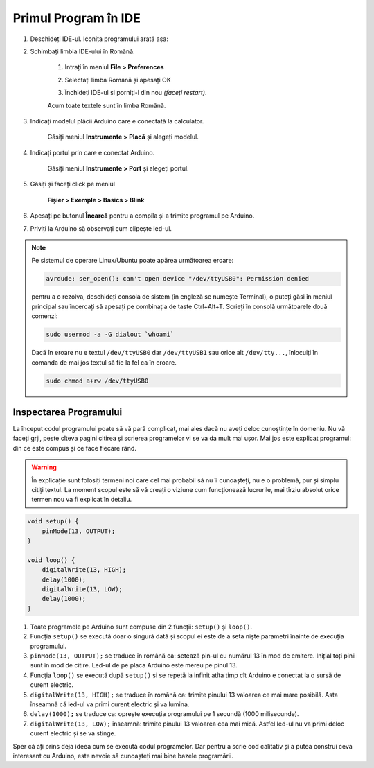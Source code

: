Primul Program în IDE
=====================

1. Deschideți IDE-ul. Iconița programului arată așa: |ide-icon|

2. Schimbați limbla IDE-ului în Română.

    1. Intrați în meniul **File > Preferences**

    |ide-menu-preferences|

    2. Selectați limba Română și apesați OK

    |ide-menu-change-lang|

    3. Închideți IDE-ul și porniți-l din nou *(faceți restart)*.

    Acum toate textele sunt în limba Română.

3. Indicați modelul plăcii Arduino care e conectată la calculator.

    Găsiți meniul **Instrumente > Placă** și alegeți modelul.

|ide-menu-arduino-model|

4. Indicați portul prin care e conectat Arduino.

    Găsiți meniul **Instrumente > Port** și alegeți portul.

|ide-menu-port|

5. Găsiți și faceți click pe meniul

    **Fișier > Exemple > Basics > Blink**

|ide-menu-blink|

.. _ide-upload:

6. Apesați pe butonul **Încarcă** pentru a compila și a trimite programul pe Arduino.

|ide-upload-blink|

7. Priviți la Arduino să observați cum clipește led-ul.

|arduino-blink|

.. note::

    Pe sistemul de operare Linux/Ubuntu poate apărea următoarea eroare:

    .. code-block:: text

        avrdude: ser_open(): can't open device "/dev/ttyUSB0": Permission denied

    pentru a o rezolva, deschideți consola de sistem (în engleză se numește Terminal),
    o puteți găsi în meniul principal sau încercați să apesați pe combinația de taste Ctrl+Alt+T.
    Scrieți în consolă următoarele două comenzi:

    .. code-block:: sh

        sudo usermod -a -G dialout `whoami`

    Dacă în eroare nu e textul ``/dev/ttyUSB0`` dar ``/dev/ttyUSB1`` sau orice alt ``/dev/tty...``,
    înlocuiți în comanda de mai jos textul să fie la fel ca în eroare.

    .. code-block:: sh

        sudo chmod a+rw /dev/ttyUSB0

Inspectarea Programului
-----------------------

La început codul programului poate să vă pară complicat,
mai ales dacă nu aveți deloc cunoștințe în domeniu.
Nu vă faceți grji, peste cîteva pagini citirea și scrierea programelor vi se va da mult mai ușor.
Mai jos este explicat programul: din ce este compus și ce face fiecare rând.

.. warning::

    În explicație sunt folosiți termeni noi care cel mai probabil să nu îi cunoașteți,
    nu e o problemă, pur și simplu citiți textul.
    La moment scopul este să vă creați o viziune cum funcționează lucrurile,
    mai tîrziu absolut orice termen nou va fi explicat în detaliu.

.. code-block:: cpp

    void setup() {
        pinMode(13, OUTPUT);
    }

    void loop() {
        digitalWrite(13, HIGH);
        delay(1000);
        digitalWrite(13, LOW);
        delay(1000);
    }

1. Toate programele pe Arduino sunt compuse din 2 funcții: ``setup()`` și ``loop()``.
2. Funcția ``setup()`` se execută doar o singură dată
   și scopul ei este de a seta niște parametri înainte de execuția programului.
3. ``pinMode(13, OUTPUT);`` se traduce în română ca: setează pin-ul cu numărul 13 în mod de emitere.
   Inițial toți pinii sunt în mod de citire. Led-ul de pe placa Arduino este mereu pe pinul 13.
4. Funcția ``loop()`` se execută după ``setup()`` și se repetă la infinit
   atîta timp cît Arduino e conectat la o sursă de curent electric.
5. ``digitalWrite(13, HIGH);`` se traduce în română ca: trimite pinului 13 valoarea ce mai mare posibilă.
   Asta înseamnă că led-ul va primi curent electric și va lumina.
6. ``delay(1000);`` se traduce ca: oprește execuția programului pe 1 secundă (1000 milisecunde).
7. ``digitalWrite(13, LOW);`` înseamnă: trimite pinului 13 valoarea cea mai mică.
   Astfel led-ul nu va primi deloc curent electric și se va stinge.

Sper că ați prins deja ideea cum se execută codul programelor.
Dar pentru a scrie cod calitativ și a putea construi ceva interesant cu Arduino,
este nevoie să cunoașteți mai bine bazele programării.

.. |ide-icon| image:: _static/ide-icon.png
.. |ide-menu-preferences| image:: _static/ide-menu-preferences.png
.. |ide-menu-change-lang| image:: _static/ide-menu-change-lang.png
.. |ide-menu-blink| image:: _static/ide-menu-blink.png
.. |ide-upload-blink| image:: _static/ide-upload-blink.png
.. |arduino-blink| image:: _static/arduino-blink.gif
.. |ide-menu-arduino-model| image:: _static/ide-menu-arduino-model.png
.. |ide-menu-port| image:: _static/ide-menu-port.png